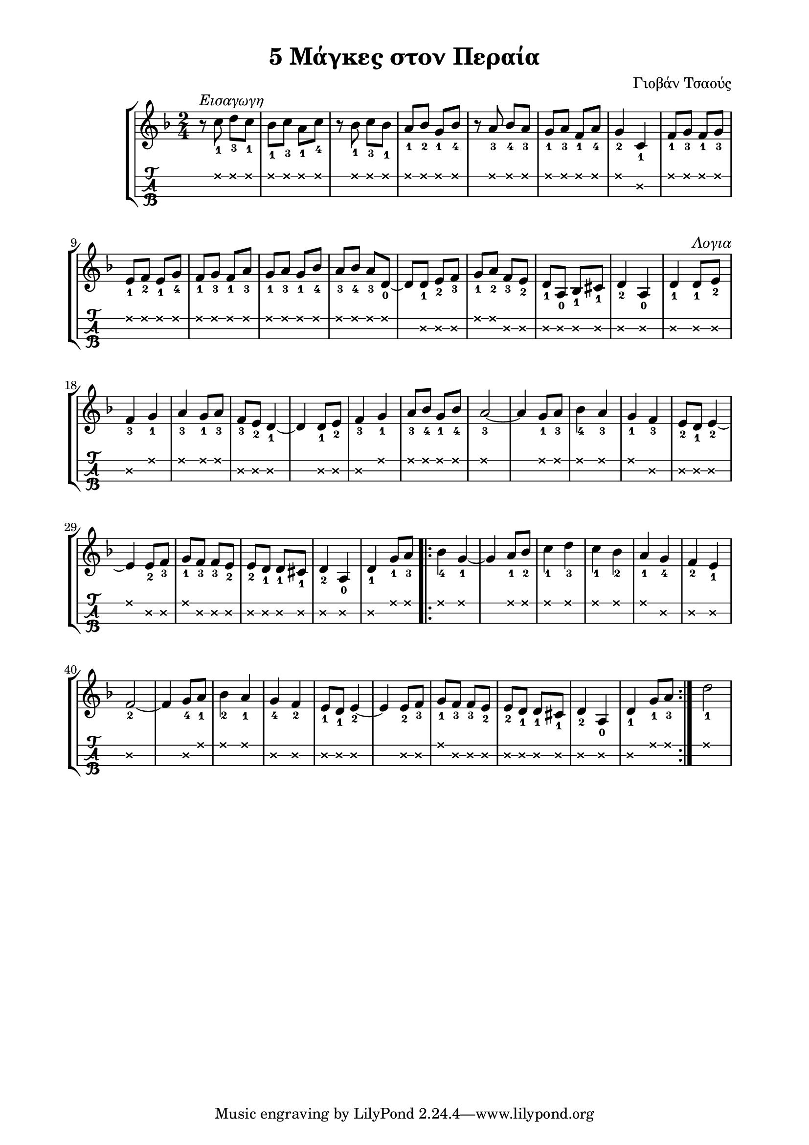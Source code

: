 \version "2.18.2"
\language "catalan"

\paper {
  #(set-paper-size "a4")
  top-margin = 10
  left-margin = 20
  right-margin = 20
}

\header {
  title = "5 Μάγκες στον Περαία"
  composer = "Γιοβάν Τσαούς"
}

global = {
  \time 2/4
  \key re \minor
  \set fingeringOrientations = #'(down)
  \set Staff.midiInstrument = #"acoustic guitar (nylon)"
}
 
bouzouki = \relative re'' {
  \global    
  r8^\markup {\italic "Εισαγωγη"} 
  <do\1-1> <re\1-3> <do\1-1> 
  <sib\1-1> <do\1-3> <la\1-1> <do\1-4>
  r <sib\1-1> <do\1-3> <sib\1-1> 
  <la\1-1> <sib\1-2> <sol\1-1> <sib\1-4>
  r <la\1-3> <sib\1-4> <la\1-3>
  <sol\1-1> <la\1-3> <fa\1-1> <la\1-4>
  <sol\1-2>4 \relative re' {<do\1-1>}
  <fa\1-1>8 <sol\1-3> <fa\1-1> <sol\1-3>
  <mi\1-1> <fa\1-2> <mi\1-1> <sol\1-4>
  <fa\1-1> <sol\1-3> <fa\1-1> <la\1-3>
  <sol\1-1> <la\1-3> <sol\1-1> <sib\1-4>
  <la\1-3> <sib\1-4> <la\1-3> 
  \relative re' {<re\1-0> ~ re <re\2-1> <mi\2-2> <fa\2-3>}
  <sol\1-1> <la\1-2> <fa\2-3> <mi\2-2> 
  <re\2-1> <la\2-0> <sib\2-1> <dod\2-1> 
  <re\2-2>4 <la\2-0> 
  <re\2-1> <re\2-1>8^\markup {\italic "Λογια"} <mi\2-2>
  <fa\2-3>4 <sol\1-1>
  <la\1-3> <sol\1-1>8 <la\1-3>   
  <fa\2-3> <mi\2-2> <re\2-1>4 ~ re 
  <re\2-1>8 <mi\2-2>
  <fa\2-3>4 <sol\1-1>
  <la\1-3>8 <sib\1-4> <sol\1-1> <sib\1-4>
  <la\1-3>2 ~  la4 <sol\1-1>8 <la\1-3> 
  <sib\1-4>4 <la\1-3> 
  <sol\1-1> <fa\2-3>
  <mi\2-2>8 <re\2-1> <mi\2-2>4 ~ mi
  <mi\2-2>8 <fa\2-3>
  <sol\1-1> <fa\2-3> <fa\2-3> <mi\2-2>
  <mi\2-2> <re\2-1> <re\2-1> <dod\2-1>
  <re\2-2>4 <la\2-0>
  <re\2-1> <sol\1-1>8 <la\1-3>
  \repeat volta 2 {
    <sib\1-4>4 <sol\1-1> ~ sol
    <la\1-1>8 <sib\1-2>
    <do\1-1>4 <re\1-3>
    <do\1-1> <sib\1-2>
    <la\1-1> <sol\2-4>
    <fa\2-2> <mi\2-1>
    <fa\2-2>2 ~ fa4 
    <sol\2-4>8 <la\1-1>
    <sib\1-2>4 <la\1-1>
    <sol\2-4> <fa\2-2>
    <mi\2-1>8 <re\2-1> <mi\2-2>4 ~ mi 
    <mi\2-2>8 <fa\2-3>
    <sol\1-1> <fa\2-3> <fa\2-3> <mi\2-2>
    <mi\2-2> <re\2-1> <re\2-1> <dod\2-1>
    <re\2-2>4 <la\2-0> 
    <re\2-1> <sol\1-1>8 <la\1-3>
  }
  <re\1-1>2
  
}

\score {
  \new StaffGroup <<
  \new Staff {    
    \bouzouki  
  }
  \new TabStaff {      
    \set Staff.stringTunings = \stringTuning <re la re'>
    \override TabNoteHead.style = #'cross
    \hideSplitTiedTabNotes 
    \bouzouki
      
  }
  >>
  \layout {
    \omit Voice.StringNumber
    
    \context {
      \Voice
      \consists "Horizontal_bracket_engraver"
    }
  }
}

\score {  
  \unfoldRepeats {    
    r1
    \bouzouki
  }
  \midi {
    \tempo 4 = 90
  }
}